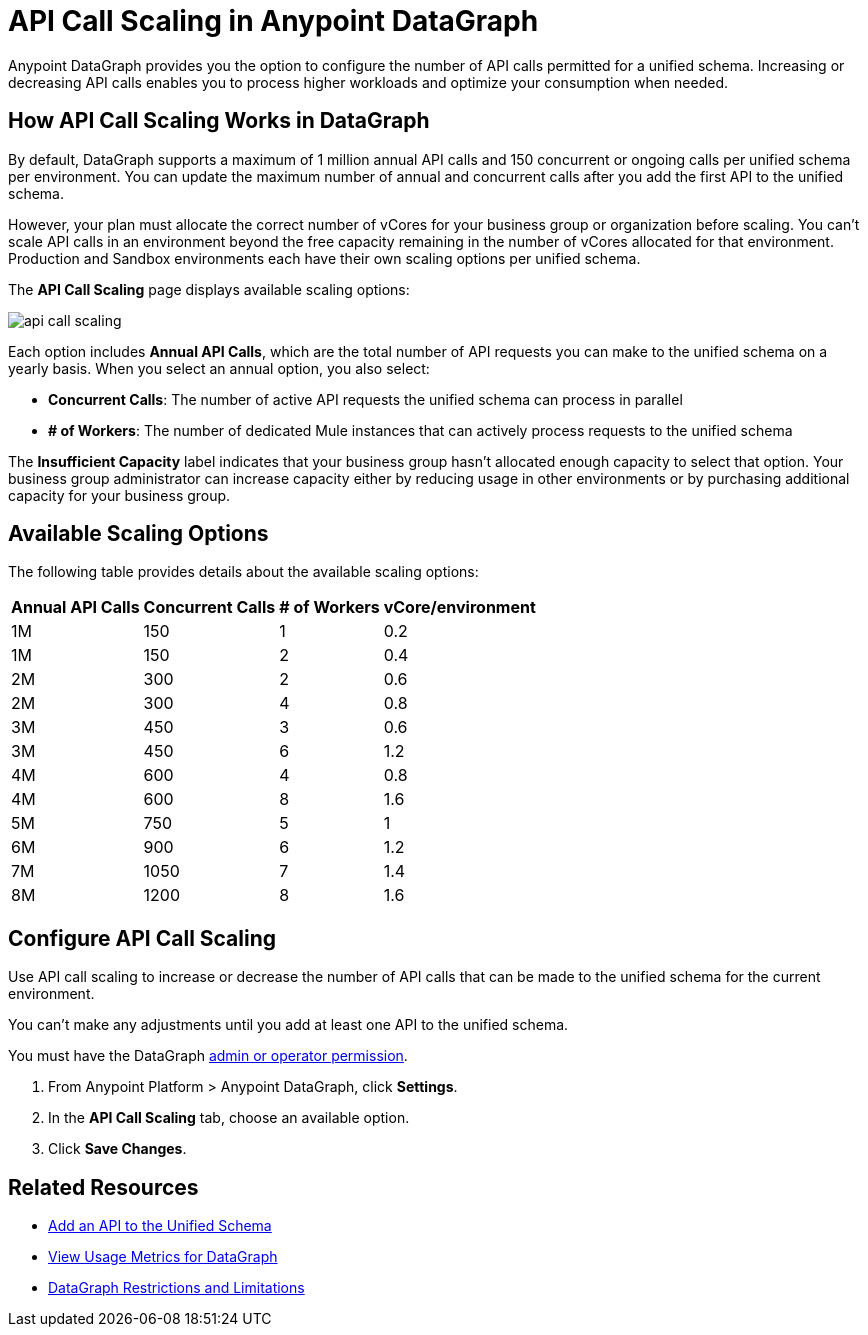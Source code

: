 =  API Call Scaling in Anypoint DataGraph

Anypoint DataGraph provides you the option to configure the number of API calls permitted for a unified schema. Increasing or decreasing API calls enables you to process higher workloads and optimize your consumption when needed.
 
== How API Call Scaling Works in DataGraph

By default, DataGraph supports a maximum of 1 million annual API calls and 150 concurrent or ongoing calls per unified schema per environment. You can update the maximum number of annual and concurrent calls after you add the first API to the unified schema. 

However, your plan must allocate the correct number of vCores for your business group or organization before scaling. You can’t scale API calls in an environment beyond the free capacity remaining in the number of vCores allocated for that environment. Production and Sandbox environments each have their own scaling options per unified schema.

The *API Call Scaling* page displays available scaling options:

image::api-call-scaling.png[]

Each option includes *Annual API Calls*, which are the total number of API requests you can make to the unified schema on a yearly basis. When you select an annual option, you also select:

* *Concurrent Calls*: The number of active API requests the unified schema can process in parallel
* *# of Workers*: The number of dedicated Mule instances that can actively process requests to the unified schema

The *Insufficient Capacity* label indicates that your business group hasn’t allocated enough capacity to select that option. Your business group administrator can increase capacity either by reducing usage in other environments or by purchasing additional capacity for your business group. 

== Available Scaling Options

The following table provides details about the available scaling options:

[%header%autowidth.spread]
|===
|Annual API Calls |Concurrent Calls |# of Workers |vCore/environment
|1M |150 |1 |0.2 
|1M |150 |2 |0.4 
|2M |300 |2 |0.6 
|2M |300 |4 |0.8 
|3M |450 |3 |0.6 
|3M |450 |6 |1.2 
|4M |600 |4 |0.8 
|4M |600 |8 |1.6 
|5M |750 |5 |1 
|6M |900 |6 |1.2 
|7M |1050 |7 |1.4 
|8M |1200 |8 |1.6 
|===


== Configure API Call Scaling

Use API call scaling to increase or decrease the number of API calls that can be made to the unified schema for the current environment. 

You can’t make any adjustments until you add at least one API to the unified schema. 

You must have the DataGraph xref:permissions.adoc[admin or operator permission]. 

. From Anypoint Platform > Anypoint DataGraph, click *Settings*.
. In the *API Call Scaling* tab, choose an available option. 
. Click *Save Changes*.

== Related Resources

* xref:add-api-to-unified-schema.adoc[Add an API to the Unified Schema]
* xref:usage-metrics.adoc[View Usage Metrics for DataGraph]
* xref:index.adoc#restrictions-and-limitations[DataGraph Restrictions and Limitations]
 
